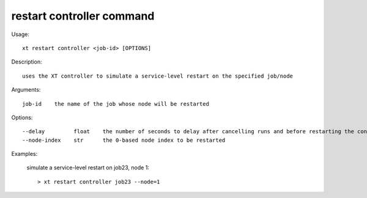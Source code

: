 .. _restart_controller:  

========================================
restart controller command
========================================

Usage::

    xt restart controller <job-id> [OPTIONS]

Description::

        uses the XT controller to simulate a service-level restart on the specified job/node

Arguments::

  job-id    the name of the job whose node will be restarted

Options::

  --delay         float    the number of seconds to delay after cancelling runs and before restarting the controller
  --node-index    str      the 0-based node index to be restarted

Examples:

  simulate a service-level restart on job23, node 1::

  > xt restart controller job23 --node=1

